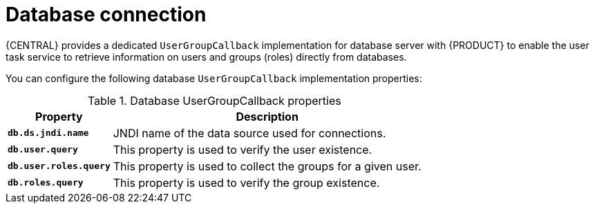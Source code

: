 [id='managing-business-central-database-connection-con']
= Database connection

{CENTRAL} provides a dedicated `UserGroupCallback` implementation for database server with {PRODUCT} to enable the user task service to retrieve information on users and groups (roles) directly from databases.

You can configure the following database `UserGroupCallback` implementation properties:

[caption="Table 1. "]
.Database UserGroupCallback properties
[%header,cols=2]
[%autowidth]
|===
|Property |Description

|`*db.ds.jndi.name*` |JNDI name of the data source used for connections.

|`*db.user.query*` |This property is used to verify the user existence.

|`*db.user.roles.query*` |This property is used to collect the groups for a given user.

|`*db.roles.query*` |This property is used to verify the group existence.

|===
